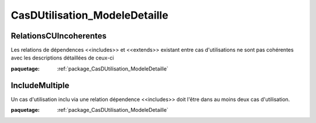 

.. _package_CasDUtilisation_ModeleDetaille:

CasDUtilisation_ModeleDetaille
================================================================================

.. _rule_RelationsCUIncoherentes:

RelationsCUIncoherentes
--------------------------------------------------------------------------------

Les relations de dépendences <<includes>> et <<extends>> existant entre cas d'utilisations ne sont pas cohérentes avec les descriptions détaillées de ceux-ci

:paquetage: :ref:`package_CasDUtilisation_ModeleDetaille`  

.. _rule_IncludeMultiple:

IncludeMultiple
--------------------------------------------------------------------------------

Un cas d'utilisation inclu via une relation dépendence <<includes>> doit l'être dans au moins deux cas d'utilisation.

:paquetage: :ref:`package_CasDUtilisation_ModeleDetaille`  
